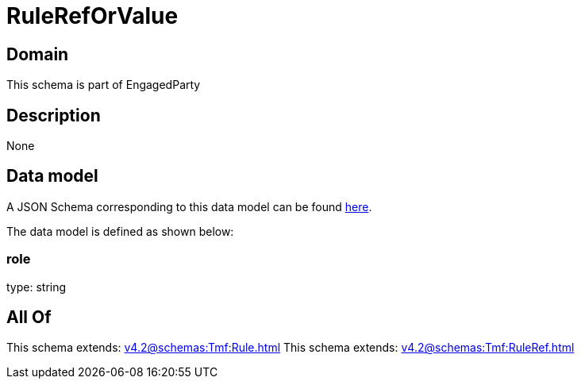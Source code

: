 = RuleRefOrValue

[#domain]
== Domain

This schema is part of EngagedParty

[#description]
== Description



None

[#data_model]
== Data model

A JSON Schema corresponding to this data model can be found https://tmforum.org[here].

The data model is defined as shown below:


=== role
type: string


[#all_of]
== All Of

This schema extends: xref:v4.2@schemas:Tmf:Rule.adoc[]
This schema extends: xref:v4.2@schemas:Tmf:RuleRef.adoc[]
